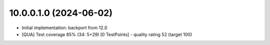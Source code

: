 10.0.0.1.0 (2024-06-02)
~~~~~~~~~~~~~~~~~~~~~~~

* Initial implementation: backport from 12.0
* [QUA] Test coverage 85% (34: 5+29) [0 TestPoints] - quality rating 52 (target 100)